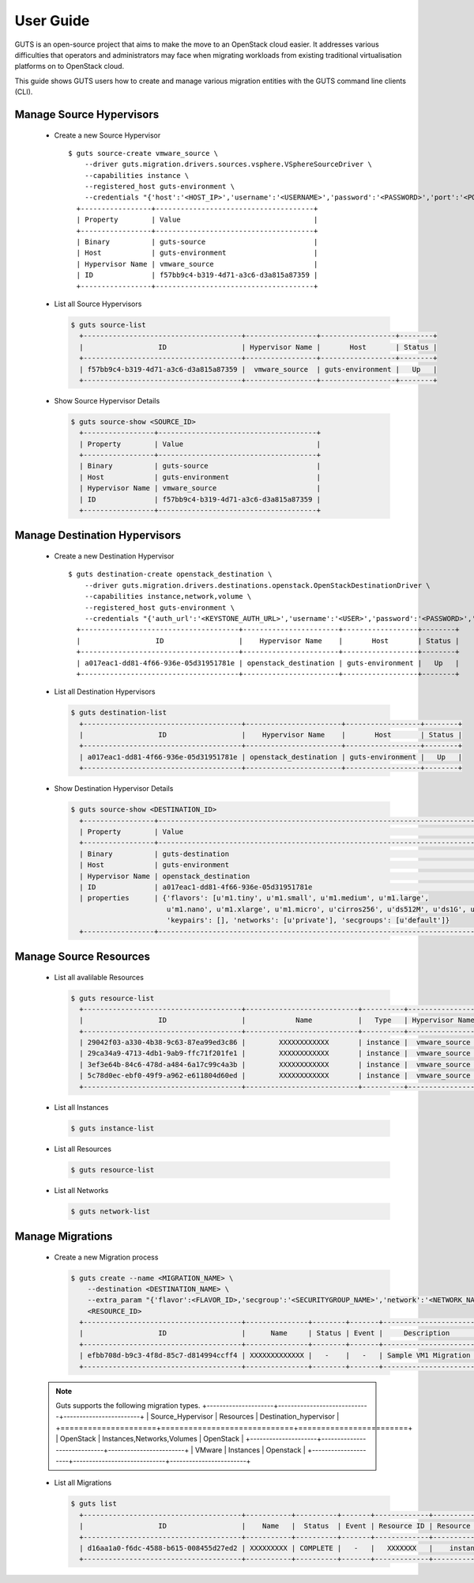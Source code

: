 ..
    Copyright (c) 2015 Aptira Pty Ltd.
    All Rights Reserved.

       Licensed under the Apache License, Version 2.0 (the "License"); you may
       not use this file except in compliance with the License. You may obtain
       a copy of the License at

            http://www.apache.org/licenses/LICENSE-2.0

       Unless required by applicable law or agreed to in writing, software
       distributed under the License is distributed on an "AS IS" BASIS, WITHOUT
       WARRANTIES OR CONDITIONS OF ANY KIND, either express or implied. See the
       License for the specific language governing permissions and limitations
       under the License.

==========
User Guide
==========

GUTS is an open-source project that aims to make the move to an OpenStack cloud
easier. It addresses various difficulties that operators and administrators 
may face when migrating workloads from existing traditional virtualisation
platforms on to OpenStack cloud.

This guide shows GUTS users how to create and manage various migration entities
with the GUTS command line clients (CLI).

Manage Source Hypervisors
~~~~~~~~~~~~~~~~~~~~~~~~~
    
  * Create a new Source Hypervisor
    
    ::
    
       $ guts source-create vmware_source \
           --driver guts.migration.drivers.sources.vsphere.VSphereSourceDriver \
           --capabilities instance \
           --registered_host guts-environment \
           --credentials "{'host':'<HOST_IP>','username':'<USERNAME>','password':'<PASSWORD>','port':'<PORT>'}"
         +-----------------+--------------------------------------+
         | Property        | Value                                |
         +-----------------+--------------------------------------+
         | Binary          | guts-source                          |
         | Host            | guts-environment                     |
         | Hypervisor Name | vmware_source                        |
         | ID              | f57bb9c4-b319-4d71-a3c6-d3a815a87359 |
         +-----------------+--------------------------------------+

  * List all Source Hypervisors
    
    .. code-block:: console
    
       $ guts source-list
         +--------------------------------------+-----------------+------------------+--------+
         |                  ID                  | Hypervisor Name |       Host       | Status |
         +--------------------------------------+-----------------+------------------+--------+
         | f57bb9c4-b319-4d71-a3c6-d3a815a87359 |  vmware_source  | guts-environment |   Up   |
         +--------------------------------------+-----------------+------------------+--------+    

  * Show Source Hypervisor Details
    
    .. code-block:: console
    
       $ guts source-show <SOURCE_ID>
         +-----------------+--------------------------------------+
         | Property        | Value                                |
         +-----------------+--------------------------------------+
         | Binary          | guts-source                          |
         | Host            | guts-environment                     |
         | Hypervisor Name | vmware_source                        |
         | ID              | f57bb9c4-b319-4d71-a3c6-d3a815a87359 |
         +-----------------+--------------------------------------+    


Manage Destination Hypervisors
~~~~~~~~~~~~~~~~~~~~~~~~~~~~~~

  * Create a new Destination Hypervisor

    ::

       $ guts destination-create openstack_destination \
           --driver guts.migration.drivers.destinations.openstack.OpenStackDestinationDriver \
           --capabilities instance,network,volume \
           --registered_host guts-environment \
           --credentials "{'auth_url':'<KEYSTONE_AUTH_URL>','username':'<USER>','password':'<PASSWORD>','tenant_name':'<TENANT_NAME>}"
         +--------------------------------------+-----------------------+------------------+--------+
         |                  ID                  |    Hypervisor Name    |       Host       | Status |
         +--------------------------------------+-----------------------+------------------+--------+
         | a017eac1-dd81-4f66-936e-05d31951781e | openstack_destination | guts-environment |   Up   |
         +--------------------------------------+-----------------------+------------------+--------+

  * List all Destination Hypervisors

    .. code-block:: console

       $ guts destination-list
         +--------------------------------------+-----------------------+------------------+--------+
         |                  ID                  |    Hypervisor Name    |       Host       | Status |
         +--------------------------------------+-----------------------+------------------+--------+
         | a017eac1-dd81-4f66-936e-05d31951781e | openstack_destination | guts-environment |   Up   |
         +--------------------------------------+-----------------------+------------------+--------+

  * Show Destination Hypervisor Details

    .. code-block:: console

       $ guts source-show <DESTINATION_ID>
         +-----------------+--------------------------------------------------------------------------------------------------+
         | Property        | Value                                                                                            |
         +-----------------+--------------------------------------------------------------------------------------------------+
         | Binary          | guts-destination                                                                                 |
         | Host            | guts-environment                                                                                 |
         | Hypervisor Name | openstack_destination                                                                            |
         | ID              | a017eac1-dd81-4f66-936e-05d31951781e                                                             |
         | properties      | {'flavors': [u'm1.tiny', u'm1.small', u'm1.medium', u'm1.large',                                 
                              u'm1.nano', u'm1.xlarge', u'm1.micro', u'cirros256', u'ds512M', u'ds1G', u'ds2G', u'ds4G'],     
                              'keypairs': [], 'networks': [u'private'], 'secgroups': [u'default']}                            
         +-----------------+--------------------------------------------------------------------------------------------------+
             
Manage Source Resources
~~~~~~~~~~~~~~~~~~~~~~~
    
  * List all avalilable Resources
    
    .. code-block:: console
    
       $ guts resource-list
         +--------------------------------------+---------------------------+----------+-----------------+----------+
         |                  ID                  |            Name           |   Type   | Hypervisor Name | Migrated |
         +--------------------------------------+---------------------------+----------+-----------------+----------+
         | 29042f03-a330-4b38-9c63-87ea99ed3c86 |        XXXXXXXXXXXX       | instance |  vmware_source  |  False   |
         | 29ca34a9-4713-4db1-9ab9-ffc71f201fe1 |        XXXXXXXXXXXX       | instance |  vmware_source  |  False   |
         | 3ef3e64b-84c6-478d-a484-6a17c99c4a3b |        XXXXXXXXXXXX       | instance |  vmware_source  |  False   |
         | 5c78d0ec-ebf0-49f9-a962-e611804d60ed |        XXXXXXXXXXXX       | instance |  vmware_source  |   True   |
         +--------------------------------------+---------------------------+----------+-----------------+----------+
    
  * List all Instances
    
    .. code-block:: console
    
       $ guts instance-list
    
  * List all Resources

    .. code-block:: console

       $ guts resource-list

  * List all Networks

    .. code-block:: console

       $ guts network-list

    
Manage Migrations
~~~~~~~~~~~~~~~~~
    
  * Create a new Migration process
    
    .. code-block:: console
    
       $ guts create --name <MIGRATION_NAME> \
           --destination <DESTINATION_NAME> \
           --extra_param "{'flavor':<FLAVOR_ID>,'secgroup':'<SECURITYGROUP_NAME>','network':'<NETWORK_NAME>','keypair':'<KEYPAIR_NAME>'}" \
           <RESOURCE_ID>
         +--------------------------------------+---------------+--------+-------+----------------------+--------------------------------------+
         |                  ID                  |      Name     | Status | Event |     Description      |          Source Instance ID          |
         +--------------------------------------+---------------+--------+-------+----------------------+--------------------------------------+
         | efbb708d-b9c3-4f8d-85c7-d814994ccff4 | XXXXXXXXXXXXX |   -    |   -   | Sample VM1 Migration | 12821516-7ff0-4a76-9b7b-bb56df54b300 |
         +--------------------------------------+---------------+--------+-------+----------------------+--------------------------------------+

  .. note::

         Guts supports the following migration types.
         +---------------------+-----------------------------+------------------------+
         | Source_Hypervisor   | Resources                   | Destination_hypervisor |
         +=====================+=============================+========================+
         | OpenStack           | Instances,Networks,Volumes  | OpenStack              |
         +---------------------+-----------------------------+------------------------+
         | VMware              | Instances                   | Openstack              |
         +---------------------+-----------------------------+------------------------+
  ..

    
  * List all Migrations
    
    .. code-block:: console
    
       $ guts list
         +--------------------------------------+-----------+----------+-------+-------------+---------------+------------------------+
         |                  ID                  |    Name   |  Status  | Event | Resource ID | Resource Type | Destination Hypervisor |
         +--------------------------------------+-----------+----------+-------+-------------+---------------+------------------------+
         | d16aa1a0-f6dc-4588-b615-008455d27ed2 | XXXXXXXXX | COMPLETE |   -   |   XXXXXXX   |    instance   | openstack_destination  |
         +--------------------------------------+-----------+----------+-------+-------------+---------------+------------------------+ 
